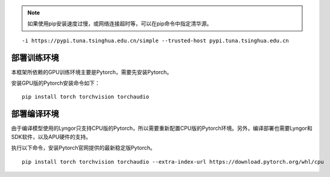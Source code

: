 .. note:: 如果使用pip安装速度过慢，或网络连接超时等，可以在pip命令中指定清华源。

::
  
  -i https://pypi.tuna.tsinghua.edu.cn/simple --trusted-host pypi.tuna.tsinghua.edu.cn

部署训练环境
~~~~~~~~~~~~~~~~~~~~~~~~~~~~~~~~~~~~~~~~~~~~~~~~~~~~~~~~~~~~~~~~~~~~~~~~~~~~~~~~~

本框架所依赖的GPU训练环境主要是Pytorch，需要先安装Pytorch。

安装GPU版的Pytorch安装命令如下：

::

  pip install torch torchvision torchaudio


部署编译环境
~~~~~~~~~~~~~~~~~~~~~~~~~~~~~~~~~~~~~~~~~~~~~~~~~~~~~~~~~~~~~~~~~~~~~~~~~~~~~~~~~

由于编译模型使用的Lyngor只支持CPU版的Pytorch，所以需要重新配置CPU版的Pytorch环境。另外，编译部署也需要Lyngor和SDK软件，以及APU硬件的支持。

执行以下命令，安装Pytorch官网提供的最新稳定版Pytorch。

::

  pip install torch torchvision torchaudio --extra-index-url https://download.pytorch.org/whl/cpu